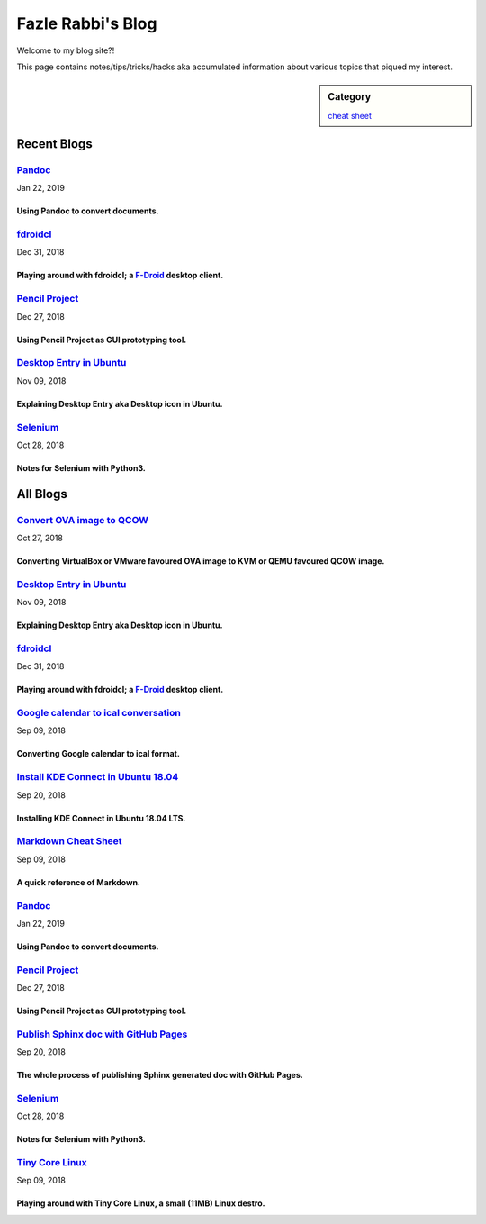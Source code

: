 Fazle Rabbi's Blog
==================
Welcome to my blog site?!

This page contains notes/tips/tricks/hacks aka accumulated information about various topics that piqued my interest. 

.. sidebar:: Category

	`cheat sheet <blogs/category_cheat_sheet.html>`_



Recent Blogs
------------
`Pandoc <blogs/pandoc.html>`_
.............................
Jan 22, 2019

Using Pandoc to convert documents.
~~~~~~~~~~~~~~~~~~~~~~~~~~~~~~~~~~~


`fdroidcl <blogs/fdroidcl.html>`_
.................................
Dec 31, 2018

Playing around with fdroidcl; a `F-Droid <https://f-droid.org/>`_ desktop client.
~~~~~~~~~~~~~~~~~~~~~~~~~~~~~~~~~~~~~~~~~~~~~~~~~~~~~~~~~~~~~~~~~~~~~~~~~~~~~~~~~~


`Pencil Project <blogs/pencil_project.html>`_
.............................................
Dec 27, 2018

Using Pencil Project as GUI prototyping tool.
~~~~~~~~~~~~~~~~~~~~~~~~~~~~~~~~~~~~~~~~~~~~~~


`Desktop Entry in Ubuntu <blogs/desktop_entry_ubuntu.html>`_
............................................................
Nov 09, 2018

Explaining Desktop Entry aka Desktop icon in Ubuntu.
~~~~~~~~~~~~~~~~~~~~~~~~~~~~~~~~~~~~~~~~~~~~~~~~~~~~~


`Selenium <blogs/selenium.html>`_
.................................
Oct 28, 2018

Notes for Selenium with Python3.
~~~~~~~~~~~~~~~~~~~~~~~~~~~~~~~~~




All Blogs
------------
`Convert OVA image to QCOW <blogs/convert_ova_image_to_qcow.html>`_
...................................................................
Oct 27, 2018

Converting VirtualBox or VMware favoured OVA image to KVM or QEMU favoured QCOW image.
~~~~~~~~~~~~~~~~~~~~~~~~~~~~~~~~~~~~~~~~~~~~~~~~~~~~~~~~~~~~~~~~~~~~~~~~~~~~~~~~~~~~~~~


`Desktop Entry in Ubuntu <blogs/desktop_entry_ubuntu.html>`_
............................................................
Nov 09, 2018

Explaining Desktop Entry aka Desktop icon in Ubuntu.
~~~~~~~~~~~~~~~~~~~~~~~~~~~~~~~~~~~~~~~~~~~~~~~~~~~~~


`fdroidcl <blogs/fdroidcl.html>`_
.................................
Dec 31, 2018

Playing around with fdroidcl; a `F-Droid <https://f-droid.org/>`_ desktop client.
~~~~~~~~~~~~~~~~~~~~~~~~~~~~~~~~~~~~~~~~~~~~~~~~~~~~~~~~~~~~~~~~~~~~~~~~~~~~~~~~~~


`Google calendar to ical conversation <blogs/google_calendar_to_ical.html>`_
............................................................................
Sep 09, 2018

Converting Google calendar to ical format.
~~~~~~~~~~~~~~~~~~~~~~~~~~~~~~~~~~~~~~~~~~~


`Install KDE Connect in Ubuntu 18.04 <blogs/install_kde_connect_in_ubuntu_18.04.html>`_
.......................................................................................
Sep 20, 2018

Installing KDE Connect in Ubuntu 18.04 LTS.
~~~~~~~~~~~~~~~~~~~~~~~~~~~~~~~~~~~~~~~~~~~~


`Markdown Cheat Sheet <blogs/markdown_cheat_sheet.html>`_
.........................................................
Sep 09, 2018

A quick reference of Markdown.
~~~~~~~~~~~~~~~~~~~~~~~~~~~~~~~


`Pandoc <blogs/pandoc.html>`_
.............................
Jan 22, 2019

Using Pandoc to convert documents.
~~~~~~~~~~~~~~~~~~~~~~~~~~~~~~~~~~~


`Pencil Project <blogs/pencil_project.html>`_
.............................................
Dec 27, 2018

Using Pencil Project as GUI prototyping tool.
~~~~~~~~~~~~~~~~~~~~~~~~~~~~~~~~~~~~~~~~~~~~~~


`Publish Sphinx doc with GitHub Pages <blogs/publish_sphinx_doc_with_github_pages.html>`_
.........................................................................................
Sep 20, 2018

The whole process of publishing Sphinx generated doc with GitHub Pages.
~~~~~~~~~~~~~~~~~~~~~~~~~~~~~~~~~~~~~~~~~~~~~~~~~~~~~~~~~~~~~~~~~~~~~~~~


`Selenium <blogs/selenium.html>`_
.................................
Oct 28, 2018

Notes for Selenium with Python3.
~~~~~~~~~~~~~~~~~~~~~~~~~~~~~~~~~


`Tiny Core Linux <blogs/tiny_core_linux.html>`_
...............................................
Sep 09, 2018

Playing around with Tiny Core Linux, a small (11MB) Linux destro.
~~~~~~~~~~~~~~~~~~~~~~~~~~~~~~~~~~~~~~~~~~~~~~~~~~~~~~~~~~~~~~~~~~


